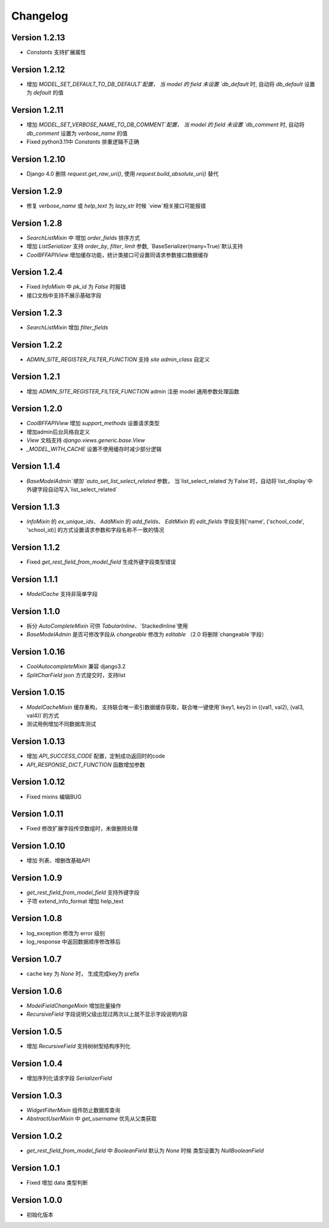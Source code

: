 Changelog
================
Version 1.2.13
------------------
+ `Constants` 支持扩展属性

Version 1.2.12
------------------
+ 增加 `MODEL_SET_DEFAULT_TO_DB_DEFAULT`配置， 当 model 的 field 未设置 `db_default` 时, 自动将 `db_default` 设置为 `default` 的值

Version 1.2.11
------------------
+ 增加 `MODEL_SET_VERBOSE_NAME_TO_DB_COMMENT`配置， 当 model 的 field 未设置 `db_comment` 时, 自动将 `db_comment` 设置为 `verbose_name` 的值
+ Fixed python3.11中 `Constants` 排重逻辑不正确

Version 1.2.10
------------------
+ Django 4.0 删除 `request.get_raw_uri()`, 使用 `request.build_absolute_uri()` 替代

Version 1.2.9
------------------
+ 修复 `verbose_name` 或 `help_text` 为 `lazy_str` 时候 `view`相关接口可能报错

Version 1.2.8
------------------
+ `SearchListMixin` 中 增加 `order_fields` 排序方式
+ 增加 `ListSerializer` 支持 `order_by`, `filter`, `limit` 参数, `BaseSerializer(many=True)`默认支持
+ `CoolBFFAPIView` 增加缓存功能，统计类接口可设置同请求参数接口数据缓存

Version 1.2.4
------------------
+ Fixed `InfoMixin` 中 `pk_id` 为 `False` 时报错
+ 接口文档中支持不展示基础字段

Version 1.2.3
------------------
+ `SearchListMixin` 增加 `filter_fields`

Version 1.2.2
------------------
+ `ADMIN_SITE_REGISTER_FILTER_FUNCTION` 支持 `site` `admin_class` 自定义

Version 1.2.1
------------------
+ 增加 `ADMIN_SITE_REGISTER_FILTER_FUNCTION` admin 注册 model 通用参数处理函数

Version 1.2.0
------------------
+ `CoolBFFAPIView` 增加 `support_methods` 设置请求类型
+ 增加admin后台风格自定义
+ `View` 文档支持 `django.views.generic.base.View`
+ `_MODEL_WITH_CACHE` 设置不使用缓存时减少部分逻辑


Version 1.1.4
------------------
+ `BaseModelAdmin`增加 `auto_set_list_select_related` 参数， 当`list_select_related`为`False`时，自动将`list_display`中外键字段自动写入`list_select_related`


Version 1.1.3
------------------
+ `InfoMixin` 的 `ex_unique_ids`、 `AddMixin` 的 `add_fields`、 `EditMixin` 的 `edit_fields` 字段支持['name', ('school_code', 'school_id)] 的方式设置请求参数和字段名称不一致的情况

Version 1.1.2
------------------
+ Fixed `get_rest_field_from_model_field` 生成外键字段类型错误

Version 1.1.1
------------------
+ `ModelCache` 支持非简单字段

Version 1.1.0
------------------
+ 拆分 `AutoCompleteMixin` 可供 `TabularInline`、`StackedInline`使用
+ `BaseModelAdmin` 是否可修改字段从 `changeable` 修改为 `editable` （2.0 将删除`changeable`字段）

Version 1.0.16
------------------
+ `CoolAutocompleteMixin` 兼容 django3.2
+ `SplitCharField` json 方式提交时，支持list

Version 1.0.15
------------------
+ `ModelCacheMixin` 缓存重构， 支持联合唯一索引数据缓存获取，联合唯一键使用`(key1, key2) in ((val1, val2), (val3, val4))`的方式
+ 测试用例增加不同数据库测试

Version 1.0.13
------------------
+ 增加 `API_SUCCESS_CODE` 配置，定制成功返回时的code
+ `API_RESPONSE_DICT_FUNCTION` 函数增加参数

Version 1.0.12
------------------
+ Fixed mixins 编辑BUG

Version 1.0.11
------------------
+ Fixed 修改扩展字段传空数组时，未做删除处理

Version 1.0.10
------------------
+ 增加 列表、增删改基础API

Version 1.0.9
------------------
+ `get_rest_field_from_model_field` 支持外键字段
+ 子项 extend_info_format 增加 help_text

Version 1.0.8
------------------
+ log_exception 修改为 error 级别
+ log_response 中返回数据顺序修改移后

Version 1.0.7
------------------
+ cache key 为 `None` 时， 生成完成key为 prefix

Version 1.0.6
------------------

+ `ModelFieldChangeMixin` 增加批量操作
+ `RecursiveField` 字段说明父级出现过两次以上就不显示字段说明内容

Version 1.0.5
------------------

+ 增加 `RecursiveField` 支持树树型结构序列化

Version 1.0.4
------------------

+ 增加序列化请求字段 `SerializerField`

Version 1.0.3
------------------

+ `WidgetFilterMixin` 组件防止数据库查询
+ `AbstractUserMixin` 中 `get_username` 优先从父类获取

Version 1.0.2
------------------

+ `get_rest_field_from_model_field` 中 `BooleanField` 默认为 `None` 时候 类型设置为 `NullBooleanField`

Version 1.0.1
------------------

+ Fixed 增加 data 类型判断

Version 1.0.0
------------------

+ 初始化版本
